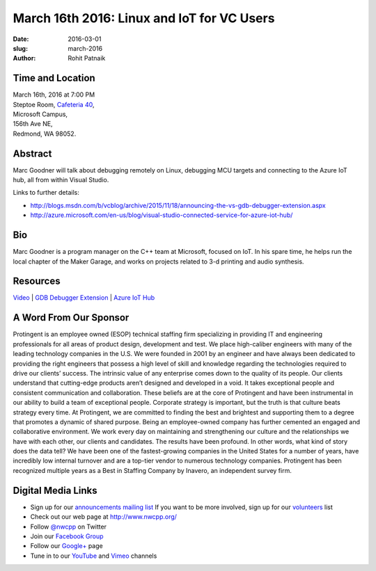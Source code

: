 March 16th 2016: Linux and IoT for VC Users
##############################################################################

:date: 2016-03-01
:slug: march-2016
:author: Rohit Patnaik


Time and Location
~~~~~~~~~~~~~~~~~

| March 16th, 2016 at 7:00 PM
| Steptoe Room, `Cafeteria 40 <{filename}/locations/steptoe.rst>`_,
| Microsoft Campus,
| 156th Ave NE,
| Redmond, WA 98052.


Abstract
~~~~~~~~
Marc Goodner will talk about debugging remotely on Linux, debugging MCU targets and connecting to the Azure IoT hub, all from within Visual Studio.

Links to further details: 

- http://blogs.msdn.com/b/vcblog/archive/2015/11/18/announcing-the-vs-gdb-debugger-extension.aspx
- http://azure.microsoft.com/en-us/blog/visual-studio-connected-service-for-azure-iot-hub/


Bio
~~~
Marc Goodner is a program manager on the C++ team at Microsoft, focused on IoT. In his spare time, he helps run the local chapter of the Maker Garage, and works on projects related to 3-d printing and audio synthesis.

Resources
~~~~~~~~~
`Video <https://www.youtube.com/watch?v=7ji2ATPVGBA&feature=em-upload_owner>`_ |
`GDB Debugger Extension <https://blogs.msdn.microsoft.com/vcblog/2015/11/18/announcing-the-vs-gdb-debugger-extension/>`_ |
`Azure IoT Hub <https://azure.microsoft.com/en-us/blog/visual-studio-connected-service-for-azure-iot-hub/>`_



A Word From Our Sponsor
~~~~~~~~~~~~~~~~~~~~~~~
Protingent is an employee owned (ESOP) technical staffing firm specializing in providing IT and engineering professionals for all areas of product design, development and test. We place high-caliber engineers with many of the leading technology companies in the U.S. We were founded in 2001 by an engineer and have always been dedicated to providing the right engineers that possess a high level of skill and knowledge regarding the technologies required to drive our clients’ success.
The intrinsic value of any enterprise comes down to the quality of its people. Our clients understand that cutting-edge products aren’t designed and developed in a void. It takes exceptional people and consistent communication and collaboration. These beliefs are at the core of Protingent and have been instrumental in our ability to build a team of exceptional people.
Corporate strategy is important, but the truth is that culture beats strategy every time. At Protingent, we are committed to finding the best and brightest and supporting them to a degree that promotes a dynamic of shared purpose. Being an employee-owned company has further cemented an engaged and collaborative environment. We work every day on maintaining and strengthening our culture and the relationships we have with each other, our clients and candidates.
The results have been profound. In other words, what kind of story does the data tell? We have been one of the fastest-growing companies in the United States for a number of years, have incredibly low internal turnover and are a top-tier vendor to numerous technology companies. Protingent has been recognized multiple years as a Best in Staffing Company by Inavero, an independent survey firm.  
 

Digital Media Links
~~~~~~~~~~~~~~~~~~~
* Sign up for our `announcements mailing list <http://groups.google.com/group/NwcppAnnounce1>`_ If you want to be more involved, sign up for our `volunteers <http://groups.google.com/group/nwcpp-volunteers>`_ list
* Check out our web page at http://www.nwcpp.org/
* Follow `@nwcpp <http://twitter.com/nwcpp>`_ on Twitter
* Join our `Facebook Group <http://www.facebook.com/group.php?gid=344125680930>`_
* Follow our `Google+ <https://plus.google.com/104974891006782790528/>`_ page
* Tune in to our `YouTube <http://www.youtube.com/user/NWCPP>`_ and `Vimeo <https://vimeo.com/nwcpp>`_ channels
